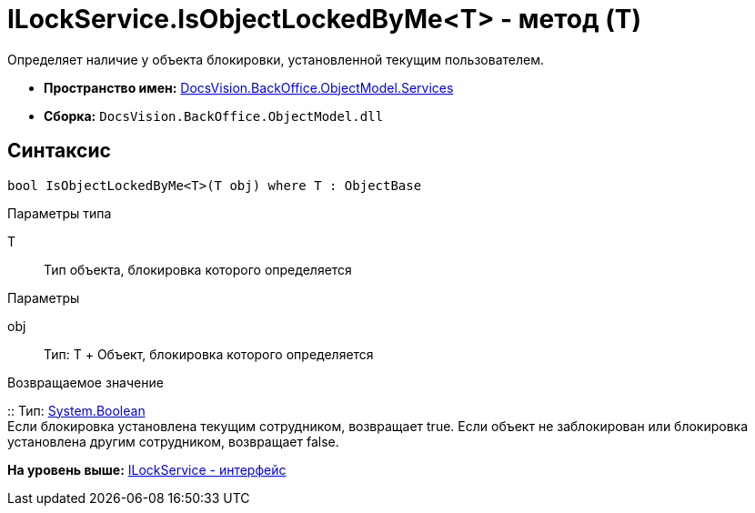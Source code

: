 = ILockService.IsObjectLockedByMe<T> - метод (T)

Определяет наличие у объекта блокировки, установленной текущим пользователем.

* [.keyword]*Пространство имен:* xref:Services_NS.adoc[DocsVision.BackOffice.ObjectModel.Services]
* [.keyword]*Сборка:* [.ph .filepath]`DocsVision.BackOffice.ObjectModel.dll`

== Синтаксис

[source,pre,codeblock,language-csharp]
----
bool IsObjectLockedByMe<T>(T obj) where T : ObjectBase
----

Параметры типа

T::
  Тип объекта, блокировка которого определяется

Параметры

obj::
  Тип: T
  +
  Объект, блокировка которого определяется

Возвращаемое значение

::
  Тип: http://msdn.microsoft.com/ru-ru/library/system.boolean.aspx[System.Boolean]
  +
  Если блокировка установлена текущим сотрудником, возвращает true. Если объект не заблокирован или блокировка установлена другим сотрудником, возвращает false.

*На уровень выше:* xref:../../../../../api/DocsVision/BackOffice/ObjectModel/Services/ILockService_IN.adoc[ILockService - интерфейс]
